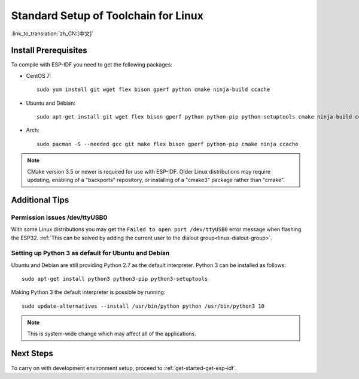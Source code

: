 ﻿*********************************************
Standard Setup of Toolchain for Linux
*********************************************

:link_to_translation:`zh_CN:[中文]`

Install Prerequisites
=====================

To compile with ESP-IDF you need to get the following packages:

- CentOS 7::

    sudo yum install git wget flex bison gperf python cmake ninja-build ccache

- Ubuntu and Debian::

    sudo apt-get install git wget flex bison gperf python python-pip python-setuptools cmake ninja-build ccache libffi-dev libssl-dev

- Arch::

    sudo pacman -S --needed gcc git make flex bison gperf python-pip cmake ninja ccache

.. note::
    CMake version 3.5 or newer is required for use with ESP-IDF. Older Linux distributions may require updating, enabling of a "backports" repository, or installing of a "cmake3" package rather than "cmake".

Additional Tips
===============

Permission issues /dev/ttyUSB0
------------------------------

With some Linux distributions you may get the ``Failed to open port /dev/ttyUSB0`` error message when flashing the ESP32. :ref:`This can be solved by adding the current user to the dialout group<linux-dialout-group>`.

Setting up Python 3 as default for Ubuntu and Debian
----------------------------------------------------

Ubuntu and Debian are still providing Python 2.7 as the default interpreter. Python 3 can be installed as follows::

    sudo apt-get install python3 python3-pip python3-setuptools

Making Python 3 the default interpreter is possible by running::

    sudo update-alternatives --install /usr/bin/python python /usr/bin/python3 10

.. note::
    This is system-wide change which may affect all of the applications.

Next Steps
==========

To carry on with development environment setup, proceed to :ref:`get-started-get-esp-idf`.


.. _AUR: https://wiki.archlinux.org/index.php/Arch_User_Repository
